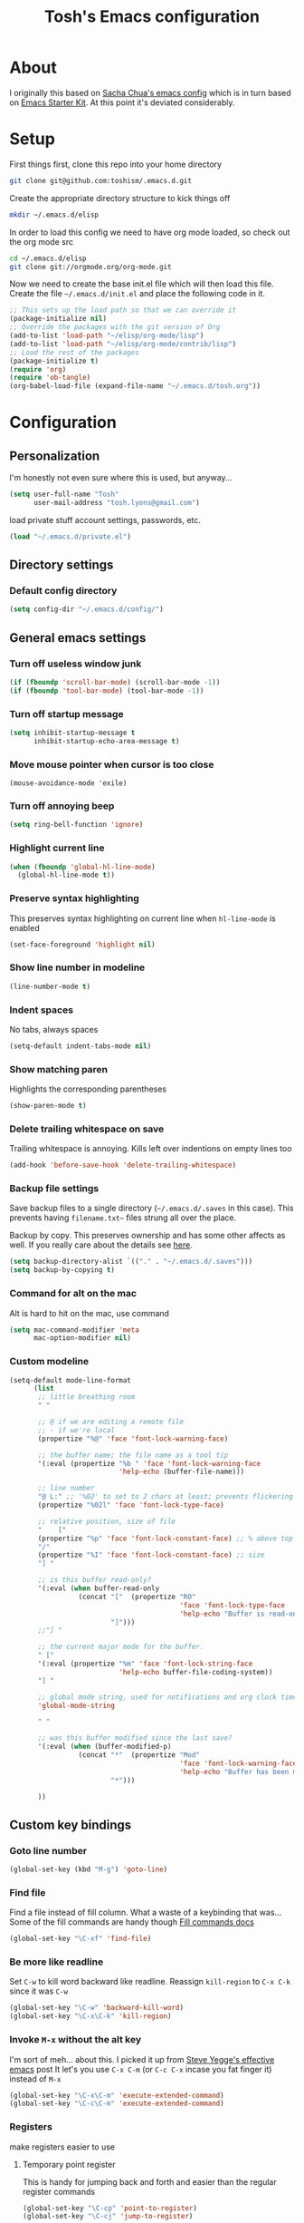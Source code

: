 #+STARTUP: indent
#+TITLE: Tosh's Emacs configuration

* About
I originally this based on [[https://dl.dropboxusercontent.com/u/3968124/sacha-emacs.html][Sacha Chua's emacs config]] which is in turn based on [[http://eschulte.me/emacs24-starter-kit/#installation][Emacs Starter Kit]].
At this point it's deviated considerably.

* Setup
First things first, clone this repo into your home directory
#+BEGIN_SRC sh :tangle no
  git clone git@github.com:toshism/.emacs.d.git
#+END_SRC

Create the appropriate directory structure to kick things off

#+BEGIN_SRC sh :tangle no
  mkdir ~/.emacs.d/elisp
#+END_SRC

In order to load this config we need to have org mode loaded, so check out the org mode src

#+BEGIN_SRC sh :tangle no
  cd ~/.emacs.d/elisp
  git clone git://orgmode.org/org-mode.git
#+END_SRC

Now we need to create the base init.el file which will then load this file.
Create the file =~/.emacs.d/init.el= and place the following code in it.

#+BEGIN_SRC emacs-lisp :tangle no
  ;; This sets up the load path so that we can override it
  (package-initialize nil)
  ;; Override the packages with the git version of Org
  (add-to-list 'load-path "~/elisp/org-mode/lisp")
  (add-to-list 'load-path "~/elisp/org-mode/contrib/lisp")
  ;; Load the rest of the packages
  (package-initialize t)
  (require 'org)
  (require 'ob-tangle)
  (org-babel-load-file (expand-file-name "~/.emacs.d/tosh.org"))
#+END_SRC

* Configuration
** Personalization
I'm honestly not even sure where this is used, but anyway...
#+BEGIN_SRC emacs-lisp
  (setq user-full-name "Tosh"
        user-mail-address "tosh.lyons@gmail.com")
#+END_SRC

load private stuff
account settings, passwords, etc.
#+BEGIN_SRC emacs-lisp
  (load "~/.emacs.d/private.el")
#+END_SRC
** Directory settings
*** Default config directory
#+BEGIN_SRC emacs-lisp
(setq config-dir "~/.emacs.d/config/")
#+END_SRC
** General emacs settings
*** Turn off useless window junk
#+BEGIN_SRC emacs-lisp
(if (fboundp 'scroll-bar-mode) (scroll-bar-mode -1))
(if (fboundp 'tool-bar-mode) (tool-bar-mode -1))
#+END_SRC

*** Turn off startup message
#+BEGIN_SRC emacs-lisp
(setq inhibit-startup-message t
      inhibit-startup-echo-area-message t)
#+END_SRC

*** Move mouse pointer when cursor is too close
#+BEGIN_SRC
(mouse-avoidance-mode 'exile)
#+END_SRC

*** Turn off annoying beep
#+BEGIN_SRC emacs-lisp
(setq ring-bell-function 'ignore)
#+END_SRC

*** Highlight current line
#+BEGIN_SRC emacs-lisp
(when (fboundp 'global-hl-line-mode)
  (global-hl-line-mode t))
#+END_SRC

*** Preserve syntax highlighting
This preserves syntax highlighting on current line when =hl-line-mode= is enabled
#+BEGIN_SRC emacs-lisp
(set-face-foreground 'highlight nil)
#+END_SRC

*** Show line number in modeline
#+BEGIN_SRC emacs-lisp
(line-number-mode t)
#+END_SRC

*** Indent spaces
No tabs, always spaces
#+BEGIN_SRC emacs-lisp
(setq-default indent-tabs-mode nil)
#+END_SRC

*** Show matching paren
Highlights the corresponding parentheses
#+BEGIN_SRC emacs-lisp
(show-paren-mode t)
#+END_SRC

*** Delete trailing whitespace on save
Trailing whitespace is annoying. Kills left over indentions on empty lines too
#+BEGIN_SRC emacs-lisp
(add-hook 'before-save-hook 'delete-trailing-whitespace)
#+END_SRC

*** Backup file settings
Save backup files to a single directory (=~/.emacs.d/.saves= in this case). This prevents having
=filename.txt~= files strung all over the place.

Backup by copy. This preserves ownership and has some other affects as well. If you really care
about the details see [[https://www.gnu.org/software/emacs/manual/html_node/emacs/Backup-Copying.html#Backup-Copying][here]].
#+BEGIN_SRC emacs-lisp
(setq backup-directory-alist `(("." . "~/.emacs.d/.saves")))
(setq backup-by-copying t)
#+END_SRC

*** Command for alt on the mac
Alt is hard to hit on the mac, use command
#+BEGIN_SRC emacs-lisp
(setq mac-command-modifier 'meta
      mac-option-modifier nil)
#+END_SRC
*** Custom modeline
#+BEGIN_SRC emacs-lisp
  (setq-default mode-line-format
        (list
         ;; little breathing room
         " "

         ;; @ if we are editing a remote file
         ;; - if we're local
         (propertize "%@" 'face 'font-lock-warning-face)

         ;; the buffer name; the file name as a tool tip
         '(:eval (propertize "%b " 'face 'font-lock-warning-face
                             'help-echo (buffer-file-name)))

         ;; line number
         "@ L:" ;; '%02' to set to 2 chars at least; prevents flickering
         (propertize "%02l" 'face 'font-lock-type-face)

         ;; relative position, size of file
         "    ["
         (propertize "%p" 'face 'font-lock-constant-face) ;; % above top
         "/"
         (propertize "%I" 'face 'font-lock-constant-face) ;; size
         "] "

         ;; is this buffer read-only?
         '(:eval (when buffer-read-only
                   (concat "["  (propertize "RO"
                                            'face 'font-lock-type-face
                                            'help-echo "Buffer is read-only")
                           "]")))
         ;;"] "

         ;; the current major mode for the buffer.
         " ["
         '(:eval (propertize "%m" 'face 'font-lock-string-face
                             'help-echo buffer-file-coding-system))
         "] "

         ;; global mode string, used for notifications and org clock time etc.
         'global-mode-string

         " "

         ;; was this buffer modified since the last save?
         '(:eval (when (buffer-modified-p)
                   (concat "*"  (propertize "Mod"
                                            'face 'font-lock-warning-face
                                            'help-echo "Buffer has been modified")
                           "*")))

         ))
#+END_SRC
** Custom key bindings
*** Goto line number
#+BEGIN_SRC emacs-lisp
(global-set-key (kbd "M-g") 'goto-line)
#+END_SRC

*** Find file
Find a file instead of fill column. What a waste of a keybinding that was...
Some of the fill commands are handy though [[https://www.gnu.org/software/emacs/manual/html_node/emacs/Fill-Commands.html][Fill commands docs]]
#+BEGIN_SRC emacs-lisp
(global-set-key "\C-xf" 'find-file)
#+END_SRC

*** Be more like readline
Set =C-w= to kill word backward like readline.
Reassign =kill-region= to =C-x C-k= since it was =C-w=
#+BEGIN_SRC emacs-lisp
(global-set-key "\C-w" 'backward-kill-word)
(global-set-key "\C-x\C-k" 'kill-region)
#+END_SRC

*** Invoke =M-x= without the alt key
I'm sort of meh... about this. I picked it up from [[https://sites.google.com/site/steveyegge2/effective-emacs][Steve Yegge's effective emacs]] post
It let's you use =C-x C-m= (or =C-c C-x= incase you fat finger it) instead of =M-x=
#+BEGIN_SRC emacs-lisp
(global-set-key "\C-x\C-m" 'execute-extended-command)
(global-set-key "\C-c\C-m" 'execute-extended-command)
#+END_SRC
*** Registers
make registers easier to use
**** Temporary point register
This is handy for jumping back and forth and easier than the regular register commands
#+BEGIN_SRC emacs-lisp
  (global-set-key "\C-cp" 'point-to-register)
  (global-set-key "\C-cj" 'jump-to-register)
#+END_SRC
**** Text register
#+BEGIN_SRC emacs-lisp
  (global-set-key "\C-ct" 'copy-to-register)
  (global-set-key "\C-cv" 'insert-register)
#+END_SRC
**** Window register
#+BEGIN_SRC emacs-lisp
  (global-set-key "\C-cw" 'window-configuration-to-register)
#+END_SRC
*** Switch window
[[*switch%20window][switch window]]
#+BEGIN_SRC emacs-lisp
  (global-set-key (kbd "C-x o") 'switch-window)
#+END_SRC
** Generic functions
Functions not tied to a mode or anything
*** Open previous line
This is really handy. =C-o= opens a new line above the current line, regardless of cursor position
#+BEGIN_SRC emacs-lisp
(defun open-line-previous () "create new line above current line, regardless of cursor position"
  (interactive)
  (move-beginning-of-line nil)
  (open-line 1))
(global-set-key (kbd "C-o") 'open-line-previous)
#+END_SRC
*** Load subconfig org files
#+BEGIN_SRC emacs-lisp
  (defun load-config (file)
    "Load a config module"
    (org-babel-load-file (expand-file-name file config-dir)))
#+END_SRC
** Mode specific settings
*** packages
#+BEGIN_SRC emacs-lisp
(load-config "packages.org")
#+END_SRC
*** ibuffer
#+BEGIN_SRC emacs-lisp
(load-config "ibuffer.org")
#+END_SRC
*** orgmode
#+BEGIN_SRC emacs-lisp
(load-config "norang-org.org")
#+END_SRC

my original org config that is disabled currently while i try to move to a setup based on norang.
#+BEGIN_SRC emacs-lisp :tangle no
(load-config "orgmode.org")
#+END_SRC
*** magit
#+BEGIN_SRC emacs-lisp
(load-config "magit.org")
#+END_SRC
*** Emacs iPython Notebook                                       :disabled:
This is broken. Seems to be an incompatibility somewhere between versions of websocket.el, ein, and ipython
#+BEGIN_SRC emacs-lisp :tangle no
(load-config "ein.org")
#+END_SRC
*** ido
**** enable ido
#+BEGIN_SRC emacs-lisp
(ido-mode t)
#+END_SRC

**** enable flex matching
#+BEGIN_SRC emacs-lisp
(setq ido-enable-flex-matching t)
#+END_SRC

**** disable automatic file search
I find this rarely helpful and often annoying when trying to create a new file
#+BEGIN_SRC emacs-lisp
(setq ido-auto-merge-work-directories-length -1)
#+END_SRC

**** keys combo for ido matches                                 :disabled:
don't have this worked out exactly how i want yet
http://repo.or.cz/w/emacs.git/blob_plain/HEAD:/lisp/ido.el
#+BEGIN_SRC emacs-lisp :tangle no
  (defun ido-my-keys ()
    (define-key map  'ido-next-match)
    (define-key ido-completion-map " " 'ido-next-match))
#+END_SRC

*** uniquify buffer names
<n> is not very useful
#+BEGIN_SRC emacs-lisp
(require 'uniquify)
#+END_SRC

set =uniquify-buffer-name-style= to forward.
makes buffers include part of the file path before the name
#+BEGIN_SRC emacs-lisp
(setq uniquify-buffer-name-style 'forward)
#+END_SRC
*** projectile
#+BEGIN_SRC emacs-lisp
(load-config "projectile.org")
#+END_SRC
*** skewer                                                       :disabled:
live page reloading and js evaluation in emacs. sort of a slime-ish thing for js/html/css
looks pretty awesome. alternative to swank-js.
- https://github.com/skeeto/skewer-mode
#+BEGIN_SRC emacs-lisp :tangle no
(load-config "skewer.org")
#+END_SRC
*** jabber
#+BEGIN_SRC emacs-lisp
  (load-config "jabber.org")
#+END_SRC
*** switch window
I like to split windows.[[https://github.com/dimitri/switch-window][switch-window]] makes it much easier to jump around
#+BEGIN_SRC emacs-lisp :tangle no
  (ensure-package-installed 'switch-window)
  (package-initialize)
#+END_SRC
*** Theme
This is not really mode specific but it needs to be run after the packages config
make it pretty
#+BEGIN_SRC emacs-lisp
  (ensure-package-installed 'leuven-theme)
    (package-initialize)
  (load-theme 'leuven t)
#+END_SRC
* Tasks [4/6]
This is personal stuff and can be ignored
** DONE figure out how to load external files
for splitting out my mode specific stuff etc...
   - is it just like =(org-babel-load-file (expand-file-name "~/.emacs.d/config/tosh.org"))= ?
** DONE setup org mode
- State "DONE"       from "TODO"       [2014-08-01 Fri 19:30]
** DONE try out python-django.el
   - State "DONE"       from "TODO"       [2014-07-23 Wed 00:42]
http://from-the-cloud.com/en/emacs/2013/01/28_emacs-as-a-django-ide-with-python-djangoel.html
** TODO improve load-config function
*** TODO allow file argument to optionally have extension
    - check if file argument has .org or .el extension
    - if no extension first try to load a .org file
    - if .org not present load .el file
      - not sure how this will work with babel compiling .org files to .el...
** DONE setup auto installing of packages
   - State "DONE"       from "TODO"       [2014-07-22 Tue 17:25]
   - http://stackoverflow.com/questions/10092322/how-to-automatically-install-emacs-packages-by-specifying-a-list-of-package-name
   - https://bigmac.caelum.uberspace.de/paste/ensure-package-installed.html
** STARTED setup ein
- State "STARTED"    from "TODO"       [2014-07-24 Thu 19:11]
- annoyingly ein doesn't seem to support ipython 2.x yet
  in fact i can't seem to find any combo of websocket/ipython that it does support currently
meh... lot's of problems with version compatibility
